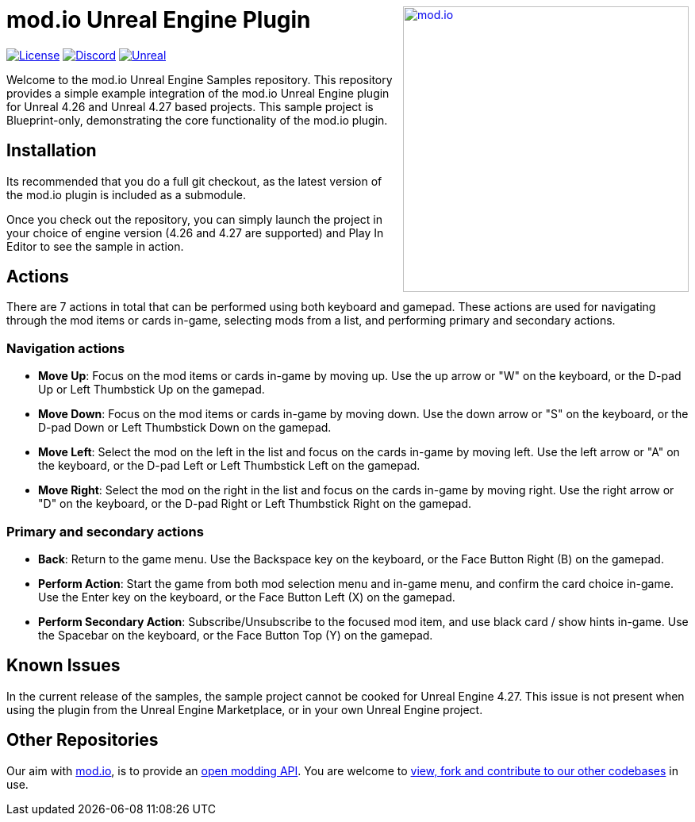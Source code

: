 ++++
<a href="https://mod.io"><img src="https://mod.io/images/branding/modio-logo-bluedark.svg" alt="mod.io" width="360" align="right"/></a>
++++
# mod.io Unreal Engine Plugin

image:https://img.shields.io/badge/license-MIT-brightgreen.svg[alt="License", link="https://github.com/modio/modio-sdk/blob/master/LICENSE"]
image:https://img.shields.io/discord/389039439487434752.svg?label=Discord&logo=discord&color=7289DA&labelColor=2C2F33[alt="Discord", link="https://discord.mod.io"]
image:https://img.shields.io/badge/Unreal-4.26%2B-dea309[alt="Unreal", link="https://www.unrealengine.com"]

Welcome to the mod.io Unreal Engine Samples repository. This repository provides a simple example integration of the mod.io Unreal Engine plugin for Unreal 4.26 and Unreal 4.27 based projects. This sample project is Blueprint-only, demonstrating the core functionality of the mod.io plugin.

== Installation

Its recommended that you do a full git checkout, as the latest version of the mod.io plugin is included as a submodule. 

Once you check out the repository, you can simply launch the project in your choice of engine version (4.26 and 4.27 are supported) and Play In Editor to see the sample in action.

== Actions

There are 7 actions in total that can be performed using both keyboard and gamepad. These actions are used for navigating through the mod items or cards in-game, selecting mods from a list, and performing primary and secondary actions.

=== Navigation actions

* *Move Up*: Focus on the mod items or cards in-game by moving up. Use the up arrow or "W" on the keyboard, or the D-pad Up or Left Thumbstick Up on the gamepad.
* *Move Down*: Focus on the mod items or cards in-game by moving down. Use the down arrow or "S" on the keyboard, or the D-pad Down or Left Thumbstick Down on the gamepad.
* *Move Left*: Select the mod on the left in the list and focus on the cards in-game by moving left. Use the left arrow or "A" on the keyboard, or the D-pad Left or Left Thumbstick Left on the gamepad.
* *Move Right*: Select the mod on the right in the list and focus on the cards in-game by moving right. Use the right arrow or "D" on the keyboard, or the D-pad Right or Left Thumbstick Right on the gamepad.

=== Primary and secondary actions

* *Back*: Return to the game menu. Use the Backspace key on the keyboard, or the Face Button Right (B) on the gamepad.
* *Perform Action*: Start the game from both mod selection menu and in-game menu, and confirm the card choice in-game. Use the Enter key on the keyboard, or the Face Button Left (X) on the gamepad.
* *Perform Secondary Action*: Subscribe/Unsubscribe to the focused mod item, and use black card / show hints in-game. Use the Spacebar on the keyboard, or the Face Button Top (Y) on the gamepad.

== Known Issues

In the current release of the samples, the sample project cannot be cooked for Unreal Engine 4.27. This issue is not present when using the plugin from the Unreal Engine Marketplace, or in your own Unreal Engine project.

== Other Repositories
Our aim with https://mod.io[mod.io], is to provide an https://docs.mod.io[open modding API]. You are welcome to https://github.com/modio[view, fork and contribute to our other codebases] in use.
